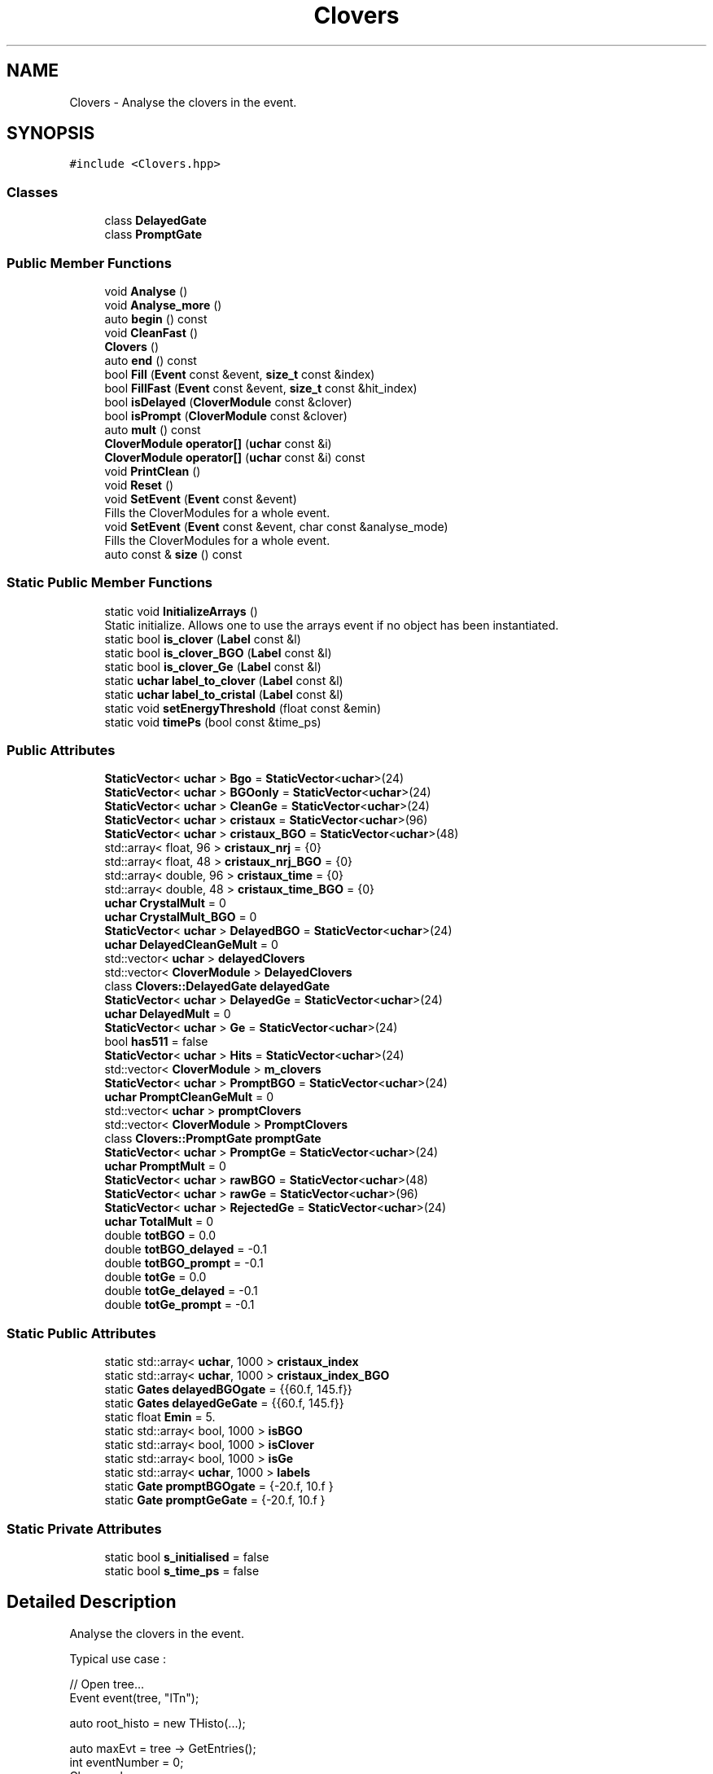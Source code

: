 .TH "Clovers" 3 "Tue Dec 5 2023" "Nuball2" \" -*- nroff -*-
.ad l
.nh
.SH NAME
Clovers \- Analyse the clovers in the event\&.  

.SH SYNOPSIS
.br
.PP
.PP
\fC#include <Clovers\&.hpp>\fP
.SS "Classes"

.in +1c
.ti -1c
.RI "class \fBDelayedGate\fP"
.br
.ti -1c
.RI "class \fBPromptGate\fP"
.br
.in -1c
.SS "Public Member Functions"

.in +1c
.ti -1c
.RI "void \fBAnalyse\fP ()"
.br
.ti -1c
.RI "void \fBAnalyse_more\fP ()"
.br
.ti -1c
.RI "auto \fBbegin\fP () const"
.br
.ti -1c
.RI "void \fBCleanFast\fP ()"
.br
.ti -1c
.RI "\fBClovers\fP ()"
.br
.ti -1c
.RI "auto \fBend\fP () const"
.br
.ti -1c
.RI "bool \fBFill\fP (\fBEvent\fP const &event, \fBsize_t\fP const &index)"
.br
.ti -1c
.RI "bool \fBFillFast\fP (\fBEvent\fP const &event, \fBsize_t\fP const &hit_index)"
.br
.ti -1c
.RI "bool \fBisDelayed\fP (\fBCloverModule\fP const &clover)"
.br
.ti -1c
.RI "bool \fBisPrompt\fP (\fBCloverModule\fP const &clover)"
.br
.ti -1c
.RI "auto \fBmult\fP () const"
.br
.ti -1c
.RI "\fBCloverModule\fP \fBoperator[]\fP (\fBuchar\fP const &i)"
.br
.ti -1c
.RI "\fBCloverModule\fP \fBoperator[]\fP (\fBuchar\fP const &i) const"
.br
.ti -1c
.RI "void \fBPrintClean\fP ()"
.br
.ti -1c
.RI "void \fBReset\fP ()"
.br
.ti -1c
.RI "void \fBSetEvent\fP (\fBEvent\fP const &event)"
.br
.RI "Fills the CloverModules for a whole event\&. "
.ti -1c
.RI "void \fBSetEvent\fP (\fBEvent\fP const &event, char const &analyse_mode)"
.br
.RI "Fills the CloverModules for a whole event\&. "
.ti -1c
.RI "auto const  & \fBsize\fP () const"
.br
.in -1c
.SS "Static Public Member Functions"

.in +1c
.ti -1c
.RI "static void \fBInitializeArrays\fP ()"
.br
.RI "Static initialize\&. Allows one to use the arrays event if no object has been instantiated\&. "
.ti -1c
.RI "static bool \fBis_clover\fP (\fBLabel\fP const &l)"
.br
.ti -1c
.RI "static bool \fBis_clover_BGO\fP (\fBLabel\fP const &l)"
.br
.ti -1c
.RI "static bool \fBis_clover_Ge\fP (\fBLabel\fP const &l)"
.br
.ti -1c
.RI "static \fBuchar\fP \fBlabel_to_clover\fP (\fBLabel\fP const &l)"
.br
.ti -1c
.RI "static \fBuchar\fP \fBlabel_to_cristal\fP (\fBLabel\fP const &l)"
.br
.ti -1c
.RI "static void \fBsetEnergyThreshold\fP (float const &emin)"
.br
.ti -1c
.RI "static void \fBtimePs\fP (bool const &time_ps)"
.br
.in -1c
.SS "Public Attributes"

.in +1c
.ti -1c
.RI "\fBStaticVector\fP< \fBuchar\fP > \fBBgo\fP = \fBStaticVector\fP<\fBuchar\fP>(24)"
.br
.ti -1c
.RI "\fBStaticVector\fP< \fBuchar\fP > \fBBGOonly\fP = \fBStaticVector\fP<\fBuchar\fP>(24)"
.br
.ti -1c
.RI "\fBStaticVector\fP< \fBuchar\fP > \fBCleanGe\fP = \fBStaticVector\fP<\fBuchar\fP>(24)"
.br
.ti -1c
.RI "\fBStaticVector\fP< \fBuchar\fP > \fBcristaux\fP = \fBStaticVector\fP<\fBuchar\fP>(96)"
.br
.ti -1c
.RI "\fBStaticVector\fP< \fBuchar\fP > \fBcristaux_BGO\fP = \fBStaticVector\fP<\fBuchar\fP>(48)"
.br
.ti -1c
.RI "std::array< float, 96 > \fBcristaux_nrj\fP = {0}"
.br
.ti -1c
.RI "std::array< float, 48 > \fBcristaux_nrj_BGO\fP = {0}"
.br
.ti -1c
.RI "std::array< double, 96 > \fBcristaux_time\fP = {0}"
.br
.ti -1c
.RI "std::array< double, 48 > \fBcristaux_time_BGO\fP = {0}"
.br
.ti -1c
.RI "\fBuchar\fP \fBCrystalMult\fP = 0"
.br
.ti -1c
.RI "\fBuchar\fP \fBCrystalMult_BGO\fP = 0"
.br
.ti -1c
.RI "\fBStaticVector\fP< \fBuchar\fP > \fBDelayedBGO\fP = \fBStaticVector\fP<\fBuchar\fP>(24)"
.br
.ti -1c
.RI "\fBuchar\fP \fBDelayedCleanGeMult\fP = 0"
.br
.ti -1c
.RI "std::vector< \fBuchar\fP > \fBdelayedClovers\fP"
.br
.ti -1c
.RI "std::vector< \fBCloverModule\fP > \fBDelayedClovers\fP"
.br
.ti -1c
.RI "class \fBClovers::DelayedGate\fP \fBdelayedGate\fP"
.br
.ti -1c
.RI "\fBStaticVector\fP< \fBuchar\fP > \fBDelayedGe\fP = \fBStaticVector\fP<\fBuchar\fP>(24)"
.br
.ti -1c
.RI "\fBuchar\fP \fBDelayedMult\fP = 0"
.br
.ti -1c
.RI "\fBStaticVector\fP< \fBuchar\fP > \fBGe\fP = \fBStaticVector\fP<\fBuchar\fP>(24)"
.br
.ti -1c
.RI "bool \fBhas511\fP = false"
.br
.ti -1c
.RI "\fBStaticVector\fP< \fBuchar\fP > \fBHits\fP = \fBStaticVector\fP<\fBuchar\fP>(24)"
.br
.ti -1c
.RI "std::vector< \fBCloverModule\fP > \fBm_clovers\fP"
.br
.ti -1c
.RI "\fBStaticVector\fP< \fBuchar\fP > \fBPromptBGO\fP = \fBStaticVector\fP<\fBuchar\fP>(24)"
.br
.ti -1c
.RI "\fBuchar\fP \fBPromptCleanGeMult\fP = 0"
.br
.ti -1c
.RI "std::vector< \fBuchar\fP > \fBpromptClovers\fP"
.br
.ti -1c
.RI "std::vector< \fBCloverModule\fP > \fBPromptClovers\fP"
.br
.ti -1c
.RI "class \fBClovers::PromptGate\fP \fBpromptGate\fP"
.br
.ti -1c
.RI "\fBStaticVector\fP< \fBuchar\fP > \fBPromptGe\fP = \fBStaticVector\fP<\fBuchar\fP>(24)"
.br
.ti -1c
.RI "\fBuchar\fP \fBPromptMult\fP = 0"
.br
.ti -1c
.RI "\fBStaticVector\fP< \fBuchar\fP > \fBrawBGO\fP = \fBStaticVector\fP<\fBuchar\fP>(48)"
.br
.ti -1c
.RI "\fBStaticVector\fP< \fBuchar\fP > \fBrawGe\fP = \fBStaticVector\fP<\fBuchar\fP>(96)"
.br
.ti -1c
.RI "\fBStaticVector\fP< \fBuchar\fP > \fBRejectedGe\fP = \fBStaticVector\fP<\fBuchar\fP>(24)"
.br
.ti -1c
.RI "\fBuchar\fP \fBTotalMult\fP = 0"
.br
.ti -1c
.RI "double \fBtotBGO\fP = 0\&.0"
.br
.ti -1c
.RI "double \fBtotBGO_delayed\fP = \-0\&.1"
.br
.ti -1c
.RI "double \fBtotBGO_prompt\fP = \-0\&.1"
.br
.ti -1c
.RI "double \fBtotGe\fP = 0\&.0"
.br
.ti -1c
.RI "double \fBtotGe_delayed\fP = \-0\&.1"
.br
.ti -1c
.RI "double \fBtotGe_prompt\fP = \-0\&.1"
.br
.in -1c
.SS "Static Public Attributes"

.in +1c
.ti -1c
.RI "static std::array< \fBuchar\fP, 1000 > \fBcristaux_index\fP"
.br
.ti -1c
.RI "static std::array< \fBuchar\fP, 1000 > \fBcristaux_index_BGO\fP"
.br
.ti -1c
.RI "static \fBGates\fP \fBdelayedBGOgate\fP = {{60\&.f, 145\&.f}}"
.br
.ti -1c
.RI "static \fBGates\fP \fBdelayedGeGate\fP = {{60\&.f, 145\&.f}}"
.br
.ti -1c
.RI "static float \fBEmin\fP = 5\&."
.br
.ti -1c
.RI "static std::array< bool, 1000 > \fBisBGO\fP"
.br
.ti -1c
.RI "static std::array< bool, 1000 > \fBisClover\fP"
.br
.ti -1c
.RI "static std::array< bool, 1000 > \fBisGe\fP"
.br
.ti -1c
.RI "static std::array< \fBuchar\fP, 1000 > \fBlabels\fP"
.br
.ti -1c
.RI "static \fBGate\fP \fBpromptBGOgate\fP = {\-20\&.f, 10\&.f }"
.br
.ti -1c
.RI "static \fBGate\fP \fBpromptGeGate\fP = {\-20\&.f, 10\&.f }"
.br
.in -1c
.SS "Static Private Attributes"

.in +1c
.ti -1c
.RI "static bool \fBs_initialised\fP = false"
.br
.ti -1c
.RI "static bool \fBs_time_ps\fP = false"
.br
.in -1c
.SH "Detailed Description"
.PP 
Analyse the clovers in the event\&. 

Typical use case : 
.PP
.nf
   // Open tree...
   Event event(tree, "lTn");

   auto root_histo = new THisto(...);

   auto maxEvt = tree -> GetEntries();
   int eventNumber = 0;
   Clovers clovers;
   while (eventNumber<maxEvt)
   {
     tree -> GetEntry();
     clovers.SetEvent(event);
     for (auto const & clover : event.CleanGe)
     {
       root_histo->Fill(clover.nrj);
     }
   }

.fi
.PP
 This class is Thread Safe ! 
.SH "Constructor & Destructor Documentation"
.PP 
.SS "Clovers::Clovers ()\fC [inline]\fP"

.SH "Member Function Documentation"
.PP 
.SS "void Clovers::Analyse ()\fC [inline]\fP"

.SS "void Clovers::Analyse_more ()"

.SS "auto Clovers::begin () const\fC [inline]\fP"

.SS "void Clovers::CleanFast ()\fC [inline]\fP"

.SS "auto Clovers::end () const\fC [inline]\fP"

.SS "bool Clovers::Fill (\fBEvent\fP const & event, \fBsize_t\fP const & index)\fC [inline]\fP"

.SS "bool Clovers::FillFast (\fBEvent\fP const & event, \fBsize_t\fP const & hit_index)\fC [inline]\fP"

.SS "static void Clovers::InitializeArrays ()\fC [inline]\fP, \fC [static]\fP"

.PP
Static initialize\&. Allows one to use the arrays event if no object has been instantiated\&. 
.SS "static bool Clovers::is_clover (\fBLabel\fP const & l)\fC [inline]\fP, \fC [static]\fP"

.SS "static bool Clovers::is_clover_BGO (\fBLabel\fP const & l)\fC [inline]\fP, \fC [static]\fP"

.SS "static bool Clovers::is_clover_Ge (\fBLabel\fP const & l)\fC [inline]\fP, \fC [static]\fP"

.SS "bool Clovers::isDelayed (\fBCloverModule\fP const & clover)\fC [inline]\fP"

.SS "bool Clovers::isPrompt (\fBCloverModule\fP const & clover)\fC [inline]\fP"

.SS "static \fBuchar\fP Clovers::label_to_clover (\fBLabel\fP const & l)\fC [inline]\fP, \fC [static]\fP"

.SS "\fBuchar\fP Clovers::label_to_cristal (\fBLabel\fP const & l)\fC [static]\fP"

.SS "auto Clovers::mult () const\fC [inline]\fP"

.SS "\fBCloverModule\fP Clovers::operator[] (\fBuchar\fP const & i)\fC [inline]\fP"

.SS "\fBCloverModule\fP Clovers::operator[] (\fBuchar\fP const & i) const\fC [inline]\fP"

.SS "void Clovers::PrintClean ()\fC [inline]\fP"

.SS "void Clovers::Reset ()\fC [inline]\fP"

.SS "static void Clovers::setEnergyThreshold (float const & emin)\fC [inline]\fP, \fC [static]\fP"

.SS "void Clovers::SetEvent (\fBEvent\fP const & event)\fC [inline]\fP"

.PP
Fills the CloverModules for a whole event\&. Two modes : 1 : normal mode, skip the compton cleaning 2 : new mode 
.SS "void Clovers::SetEvent (\fBEvent\fP const & event, char const & analyse_mode)\fC [inline]\fP"

.PP
Fills the CloverModules for a whole event\&. Two modes : 1 : normal mode, skip the compton cleaning 2 : new mode 
.SS "auto const& Clovers::size () const\fC [inline]\fP"

.SS "static void Clovers::timePs (bool const & time_ps)\fC [inline]\fP, \fC [static]\fP"

.SH "Member Data Documentation"
.PP 
.SS "\fBStaticVector\fP<\fBuchar\fP> Clovers::Bgo = \fBStaticVector\fP<\fBuchar\fP>(24)"

.SS "\fBStaticVector\fP<\fBuchar\fP> Clovers::BGOonly = \fBStaticVector\fP<\fBuchar\fP>(24)"

.SS "\fBStaticVector\fP<\fBuchar\fP> Clovers::CleanGe = \fBStaticVector\fP<\fBuchar\fP>(24)"

.SS "\fBStaticVector\fP<\fBuchar\fP> Clovers::cristaux = \fBStaticVector\fP<\fBuchar\fP>(96)"

.SS "\fBStaticVector\fP<\fBuchar\fP> Clovers::cristaux_BGO = \fBStaticVector\fP<\fBuchar\fP>(48)"

.SS "std::array< \fBuchar\fP, 1000 > Clovers::cristaux_index\fC [static]\fP"

.SS "std::array< \fBuchar\fP, 1000 > Clovers::cristaux_index_BGO\fC [static]\fP"

.SS "std::array<float, 96> Clovers::cristaux_nrj = {0}"

.SS "std::array<float, 48> Clovers::cristaux_nrj_BGO = {0}"

.SS "std::array<double, 96> Clovers::cristaux_time = {0}"

.SS "std::array<double, 48> Clovers::cristaux_time_BGO = {0}"

.SS "\fBuchar\fP Clovers::CrystalMult = 0"

.SS "\fBuchar\fP Clovers::CrystalMult_BGO = 0"

.SS "\fBStaticVector\fP<\fBuchar\fP> Clovers::DelayedBGO = \fBStaticVector\fP<\fBuchar\fP>(24)"

.SS "\fBGates\fP Clovers::delayedBGOgate = {{60\&.f, 145\&.f}}\fC [static]\fP"

.SS "\fBuchar\fP Clovers::DelayedCleanGeMult = 0"

.SS "std::vector<\fBuchar\fP> Clovers::delayedClovers"

.SS "std::vector<\fBCloverModule\fP> Clovers::DelayedClovers"

.SS "class \fBClovers::DelayedGate\fP Clovers::delayedGate"

.SS "\fBStaticVector\fP<\fBuchar\fP> Clovers::DelayedGe = \fBStaticVector\fP<\fBuchar\fP>(24)"

.SS "\fBGates\fP Clovers::delayedGeGate = {{60\&.f, 145\&.f}}\fC [static]\fP"

.SS "\fBuchar\fP Clovers::DelayedMult = 0"

.SS "float Clovers::Emin = 5\&.\fC [static]\fP"

.SS "\fBStaticVector\fP<\fBuchar\fP> Clovers::Ge = \fBStaticVector\fP<\fBuchar\fP>(24)"

.SS "bool Clovers::has511 = false"

.SS "\fBStaticVector\fP<\fBuchar\fP> Clovers::Hits = \fBStaticVector\fP<\fBuchar\fP>(24)"

.SS "std::array< bool, 1000 > Clovers::isBGO\fC [static]\fP"

.SS "std::array< bool, 1000 > Clovers::isClover\fC [static]\fP"

.SS "std::array< bool, 1000 > Clovers::isGe\fC [static]\fP"

.SS "std::array< \fBuchar\fP, 1000 > Clovers::labels\fC [static]\fP"

.SS "std::vector<\fBCloverModule\fP> Clovers::m_clovers"

.SS "\fBStaticVector\fP<\fBuchar\fP> Clovers::PromptBGO = \fBStaticVector\fP<\fBuchar\fP>(24)"

.SS "\fBGate\fP Clovers::promptBGOgate = {\-20\&.f, 10\&.f }\fC [static]\fP"

.SS "\fBuchar\fP Clovers::PromptCleanGeMult = 0"

.SS "std::vector<\fBuchar\fP> Clovers::promptClovers"

.SS "std::vector<\fBCloverModule\fP> Clovers::PromptClovers"

.SS "class \fBClovers::PromptGate\fP Clovers::promptGate"

.SS "\fBStaticVector\fP<\fBuchar\fP> Clovers::PromptGe = \fBStaticVector\fP<\fBuchar\fP>(24)"

.SS "\fBGate\fP Clovers::promptGeGate = {\-20\&.f, 10\&.f }\fC [static]\fP"

.SS "\fBuchar\fP Clovers::PromptMult = 0"

.SS "\fBStaticVector\fP<\fBuchar\fP> Clovers::rawBGO = \fBStaticVector\fP<\fBuchar\fP>(48)"

.SS "\fBStaticVector\fP<\fBuchar\fP> Clovers::rawGe = \fBStaticVector\fP<\fBuchar\fP>(96)"

.SS "\fBStaticVector\fP<\fBuchar\fP> Clovers::RejectedGe = \fBStaticVector\fP<\fBuchar\fP>(24)"

.SS "bool Clovers::s_initialised = false\fC [static]\fP, \fC [private]\fP"

.SS "bool Clovers::s_time_ps = false\fC [static]\fP, \fC [private]\fP"

.SS "\fBuchar\fP Clovers::TotalMult = 0"

.SS "double Clovers::totBGO = 0\&.0"

.SS "double Clovers::totBGO_delayed = \-0\&.1"

.SS "double Clovers::totBGO_prompt = \-0\&.1"

.SS "double Clovers::totGe = 0\&.0"

.SS "double Clovers::totGe_delayed = \-0\&.1"

.SS "double Clovers::totGe_prompt = \-0\&.1"


.SH "Author"
.PP 
Generated automatically by Doxygen for Nuball2 from the source code\&.
